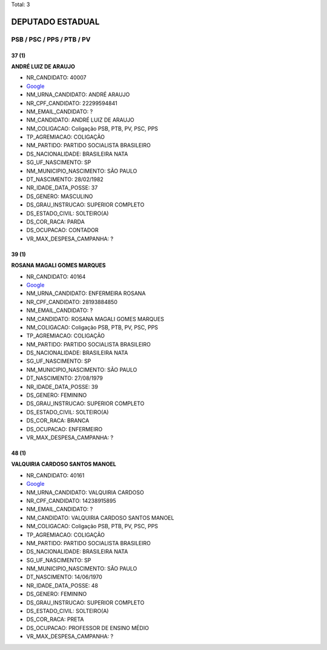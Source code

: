 Total: 3

DEPUTADO ESTADUAL
=================

PSB / PSC / PPS / PTB / PV
--------------------------

37 (1)
......

**ANDRÉ LUIZ DE ARAUJO**

- NR_CANDIDATO: 40007
- `Google <https://www.google.com/search?q=ANDRÉ+LUIZ+DE+ARAUJO>`_
- NM_URNA_CANDIDATO: ANDRÉ ARAUJO
- NR_CPF_CANDIDATO: 22299594841
- NM_EMAIL_CANDIDATO: ?
- NM_CANDIDATO: ANDRÉ LUIZ DE ARAUJO
- NM_COLIGACAO: Coligação PSB, PTB, PV, PSC, PPS
- TP_AGREMIACAO: COLIGAÇÃO
- NM_PARTIDO: PARTIDO SOCIALISTA BRASILEIRO
- DS_NACIONALIDADE: BRASILEIRA NATA
- SG_UF_NASCIMENTO: SP
- NM_MUNICIPIO_NASCIMENTO: SÃO PAULO
- DT_NASCIMENTO: 28/02/1982
- NR_IDADE_DATA_POSSE: 37
- DS_GENERO: MASCULINO
- DS_GRAU_INSTRUCAO: SUPERIOR COMPLETO
- DS_ESTADO_CIVIL: SOLTEIRO(A)
- DS_COR_RACA: PARDA
- DS_OCUPACAO: CONTADOR
- VR_MAX_DESPESA_CAMPANHA: ?


39 (1)
......

**ROSANA MAGALI GOMES MARQUES**

- NR_CANDIDATO: 40164
- `Google <https://www.google.com/search?q=ROSANA+MAGALI+GOMES+MARQUES>`_
- NM_URNA_CANDIDATO: ENFERMEIRA ROSANA
- NR_CPF_CANDIDATO: 28193884850
- NM_EMAIL_CANDIDATO: ?
- NM_CANDIDATO: ROSANA MAGALI GOMES MARQUES
- NM_COLIGACAO: Coligação PSB, PTB, PV, PSC, PPS
- TP_AGREMIACAO: COLIGAÇÃO
- NM_PARTIDO: PARTIDO SOCIALISTA BRASILEIRO
- DS_NACIONALIDADE: BRASILEIRA NATA
- SG_UF_NASCIMENTO: SP
- NM_MUNICIPIO_NASCIMENTO: SÃO PAULO
- DT_NASCIMENTO: 27/08/1979
- NR_IDADE_DATA_POSSE: 39
- DS_GENERO: FEMININO
- DS_GRAU_INSTRUCAO: SUPERIOR COMPLETO
- DS_ESTADO_CIVIL: SOLTEIRO(A)
- DS_COR_RACA: BRANCA
- DS_OCUPACAO: ENFERMEIRO
- VR_MAX_DESPESA_CAMPANHA: ?


48 (1)
......

**VALQUIRIA CARDOSO SANTOS MANOEL**

- NR_CANDIDATO: 40161
- `Google <https://www.google.com/search?q=VALQUIRIA+CARDOSO+SANTOS+MANOEL>`_
- NM_URNA_CANDIDATO: VALQUIRIA CARDOSO
- NR_CPF_CANDIDATO: 14238915895
- NM_EMAIL_CANDIDATO: ?
- NM_CANDIDATO: VALQUIRIA CARDOSO SANTOS MANOEL
- NM_COLIGACAO: Coligação PSB, PTB, PV, PSC, PPS
- TP_AGREMIACAO: COLIGAÇÃO
- NM_PARTIDO: PARTIDO SOCIALISTA BRASILEIRO
- DS_NACIONALIDADE: BRASILEIRA NATA
- SG_UF_NASCIMENTO: SP
- NM_MUNICIPIO_NASCIMENTO: SÃO PAULO
- DT_NASCIMENTO: 14/06/1970
- NR_IDADE_DATA_POSSE: 48
- DS_GENERO: FEMININO
- DS_GRAU_INSTRUCAO: SUPERIOR COMPLETO
- DS_ESTADO_CIVIL: SOLTEIRO(A)
- DS_COR_RACA: PRETA
- DS_OCUPACAO: PROFESSOR DE ENSINO MÉDIO
- VR_MAX_DESPESA_CAMPANHA: ?

